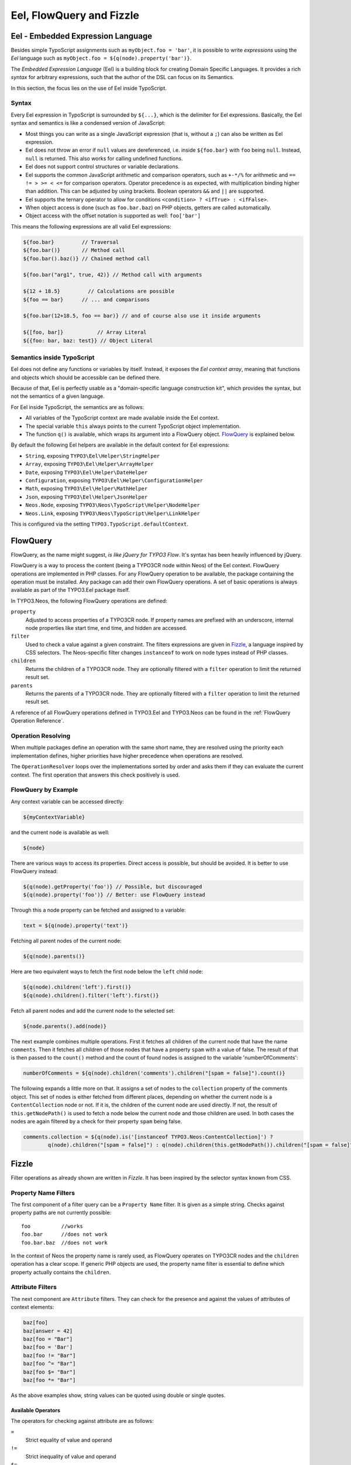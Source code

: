 .. _eel-flowquery:

=========================
Eel, FlowQuery and Fizzle
=========================

Eel - Embedded Expression Language
==================================

Besides simple TypoScript assignments such as ``myObject.foo = 'bar'``, it is possible to write
*expressions* using the *Eel* language such as ``myObject.foo = ${q(node).property('bar')}``.

The *Embedded Expression Language* (Eel) is a building block for creating Domain Specific Languages.
It provides a rich *syntax* for arbitrary expressions, such that the author of the DSL can focus
on its Semantics.

In this section, the focus lies on the use of Eel inside TypoScript.

Syntax
------

Every Eel expression in TypoScript is surrounded by ``${...}``, which is the delimiter for Eel
expressions. Basically, the Eel syntax and semantics is like a condensed version of JavaScript:

* Most things you can write as a single JavaScript expression (that is, without a ``;``) can also
  be written as Eel expression.

* Eel does not throw an error if ``null`` values are dereferenced, i.e. inside ``${foo.bar}``
  with ``foo`` being ``null``. Instead, ``null`` is returned. This also works for calling undefined
  functions.

* Eel does not support control structures or variable declarations.

* Eel supports the common JavaScript arithmetic and comparison operators, such as ``+-*/%`` for
  arithmetic and ``== != > >= < <=`` for comparison operators. Operator precedence is as expected,
  with multiplication binding higher than addition. This can be adjusted by using brackets. Boolean
  operators ``&&`` and ``||`` are supported.

* Eel supports the ternary operator to allow for conditions ``<condition> ? <ifTrue> : <ifFalse>``.

* When object access is done (such as ``foo.bar.baz``) on PHP objects, getters are called automatically.

* Object access with the offset notation is supported as well: ``foo['bar']``

This means the following expressions are all valid Eel expressions:

.. code-block:: text

	${foo.bar}         // Traversal
	${foo.bar()}       // Method call
	${foo.bar().baz()} // Chained method call

	${foo.bar("arg1", true, 42)} // Method call with arguments

	${12 + 18.5}         // Calculations are possible
	${foo == bar}      // ... and comparisons

	${foo.bar(12+18.5, foo == bar)} // and of course also use it inside arguments

	${[foo, bar]}           // Array Literal
	${{foo: bar, baz: test}} // Object Literal

Semantics inside TypoScript
---------------------------

Eel does not define any functions or variables by itself. Instead, it exposes the *Eel context
array*, meaning that functions and objects which should be accessible can be defined there.

Because of that, Eel is perfectly usable as a "domain-specific language construction kit", which
provides the syntax, but not the semantics of a given language.

For Eel inside TypoScript, the semantics are as follows:

* All variables of the TypoScript context are made available inside the Eel context.

* The special variable ``this`` always points to the current TypoScript object implementation.

* The function ``q()`` is available, which wraps its argument into a FlowQuery
  object. `FlowQuery`_ is explained below.

By default the following Eel helpers are available in the default context for Eel expressions:

* ``String``, exposing ``TYPO3\Eel\Helper\StringHelper``
* ``Array``, exposing ``TYPO3\Eel\Helper\ArrayHelper``
* ``Date``, exposing ``TYPO3\Eel\Helper\DateHelper``
* ``Configuration``, exposing ``TYPO3\Eel\Helper\ConfigurationHelper``
* ``Math``, exposing ``TYPO3\Eel\Helper\MathHelper``
* ``Json``, exposing ``TYPO3\Eel\Helper\JsonHelper``

* ``Neos.Node``, exposing ``TYPO3\Neos\TypoScript\Helper\NodeHelper``
* ``Neos.Link``, exposing ``TYPO3\Neos\TypoScript\Helper\LinkHelper``

This is configured via the setting ``TYPO3.TypoScript.defaultContext``.

FlowQuery
=========

FlowQuery, as the name might suggest, *is like jQuery for TYPO3 Flow*. It's syntax
has been heavily influenced by jQuery.

FlowQuery is a way to process the content (being a TYPO3CR node within Neos) of the Eel
context. FlowQuery operations are implemented in PHP classes. For any FlowQuery operation
to be available, the package containing the operation must be installed. Any package can
add their own FlowQuery operations. A set of basic operations is always available as part
of the TYPO3.Eel package itself.

In TYPO3.Neos, the following FlowQuery operations are defined:

``property``
  Adjusted to access properties of a TYPO3CR node. If property names are prefixed with an
  underscore, internal node properties like start time, end time, and hidden are accessed.

``filter``
  Used to check a value against a given constraint. The filters expressions are
  given in `Fizzle`_, a language inspired by CSS selectors. The Neos-specific
  filter changes ``instanceof`` to work on node types instead of PHP classes.

``children``
  Returns the children of a TYPO3CR node. They are optionally filtered with a
  ``filter`` operation to limit the returned result set.

``parents``
  Returns the parents of a TYPO3CR node. They are optionally filtered with a
  ``filter`` operation to limit the returned result set.

A reference of all FlowQuery operations defined in TYPO3.Eel and TYPO3.Neos can be
found in the :ref:`FlowQuery Operation Reference`.

Operation Resolving
-------------------

When multiple packages define an operation with the same short name, they are
resolved using the priority each implementation defines, higher priorities have
higher precedence when operations are resolved.

The ``OperationResolver`` loops over the implementations sorted by order and asks
them if they can evaluate the current context. The first operation that answers this
check positively is used.

FlowQuery by Example
--------------------

Any context variable can be accessed directly:

.. code-block:: text

	${myContextVariable}

and the current node is available as well:

.. code-block:: text

	${node}

There are various ways to access its properties. Direct access is possible, but should
be avoided. It is better to use FlowQuery instead:

.. code-block:: text

	${q(node).getProperty('foo')} // Possible, but discouraged
	${q(node).property('foo')} // Better: use FlowQuery instead

Through this a node property can be fetched and assigned to a variable:

.. code-block:: text

	text = ${q(node).property('text')}

Fetching all parent nodes of the current node:

.. code-block:: text

	${q(node).parents()}

Here are two equivalent ways to fetch the first node below the ``left`` child node:

.. code-block:: text

	${q(node).children('left').first()}
	${q(node).children().filter('left').first()}

Fetch all parent nodes and add the current node to the selected set:

.. code-block:: text

	${node.parents().add(node)}

The next example combines multiple operations. First it fetches all children of the
current node that have the name ``comments``. Then it fetches all children of those
nodes that have a property ``spam`` with a value of false. The result of that is then
passed to the ``count()`` method and the count of found nodes is assigned to the
variable 'numberOfComments':

.. code-block:: text

	numberOfComments = ${q(node).children('comments').children("[spam = false]").count()}

The following expands a little more on that. It assigns a set of nodes to the ``collection``
property of the comments object. This set of nodes is either fetched from different places,
depending on whether the current node is a ``ContentCollection`` node or not. If it is, the
children of the current node are used directly. If not, the result of ``this.getNodePath()``
is used to fetch a node below the current node and those children are used. In both cases
the nodes are again filtered by a check for their property ``spam`` being false.

.. code-block:: text

	comments.collection = ${q(node).is('[instanceof TYPO3.Neos:ContentCollection]') ?
		q(node).children("[spam = false]") : q(node).children(this.getNodePath()).children("[spam = false]")}

Fizzle
======

Filter operations as already shown are written in *Fizzle*. It has been inspired by
the selector syntax known from CSS.

Property Name Filters
---------------------

The first component of a filter query can be a ``Property Name`` filter. It is given
as a simple string. Checks against property paths are not currently possible::

	foo          //works
	foo.bar      //does not work
	foo.bar.baz  //does not work

In the context of Neos the property name is rarely used, as FlowQuery operates on
TYPO3CR nodes and the ``children`` operation has a clear scope. If generic PHP objects are
used, the property name filter is essential to define which property actually contains
the ``children``.

Attribute Filters
-----------------

The next component are ``Attribute`` filters. They can check for the presence and against
the values of attributes of context elements:

.. code-block:: text

	baz[foo]
	baz[answer = 42]
	baz[foo = "Bar"]
	baz[foo = 'Bar']
	baz[foo != "Bar"]
	baz[foo ^= "Bar"]
	baz[foo $= "Bar"]
	baz[foo *= "Bar"]

As the above examples show, string values can be quoted using double or single quotes.

Available Operators
~~~~~~~~~~~~~~~~~~~

The operators for checking against attribute are as follows:

``=``
  Strict equality of value and operand
``!=``
  Strict inequality of value and operand
``$=``
  Value ends with operand (string-based)
``^=``
  Value starts with operand (string-based)
``*=``
  Value contains operand (string-based)
``instanceof``
  Checks if the value is an instance of the operand

For the latter the behavior is as follows: if the operand is one of the strings
object, array, int(eger), float, double, bool(ean) or string the value is checked
for being of the specified type. For any other strings the value is used as
class name with the PHP instanceof operation to check if the value matches.

